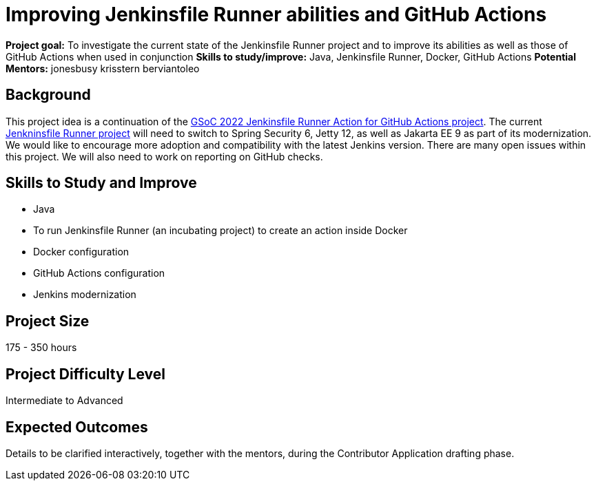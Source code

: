 = Improving Jenkinsfile Runner abilities and GitHub Actions

*Project goal:* To investigate the current state of the Jenkinsfile Runner project and to improve its abilities as well as those of GitHub Actions when used in conjunction
*Skills to study/improve:* Java, Jenkinsfile Runner, Docker, GitHub Actions
*Potential Mentors:* 
jonesbusy
krisstern
berviantoleo

== Background

This project idea is a continuation of the xref:gsoc:2022:projects:jenkinsfile-runner-action-for-github-actions.adoc/[GSoC 2022 Jenkinsfile Runner Action for GitHub Actions project].
The current https://github.com/jenkinsci/jenkinsfile-runner[Jenkninsfile Runner project] will need to switch to Spring Security 6, Jetty 12, as well as Jakarta EE 9 as part of its modernization.
We would like to encourage more adoption and compatibility with the latest Jenkins version.
There are many open issues within this project.
We will also need to work on reporting on GitHub checks.

== Skills to Study and Improve

* Java
* To run Jenkinsfile Runner (an incubating project) to create an action inside Docker
* Docker configuration
* GitHub Actions configuration
* Jenkins modernization

== Project Size
175 - 350 hours

== Project Difficulty Level
Intermediate to Advanced

== Expected Outcomes

Details to be clarified interactively, together with the mentors, during the Contributor Application drafting phase.